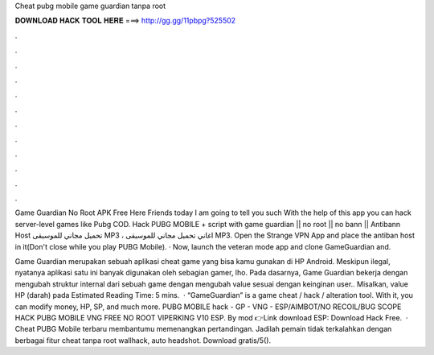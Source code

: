 Cheat pubg mobile game guardian tanpa root



𝐃𝐎𝐖𝐍𝐋𝐎𝐀𝐃 𝐇𝐀𝐂𝐊 𝐓𝐎𝐎𝐋 𝐇𝐄𝐑𝐄 ===> http://gg.gg/11pbpg?525502



.



.



.



.



.



.



.



.



.



.



.



.

Game Guardian No Root APK Free Here Friends today I am going to tell you such With the help of this app you can hack server-level games like Pubg COD. Hack PUBG MOBILE + script with game guardian || no root || no bann || Antibann Host تحميل مجاني للموسيقى MP3 ، اغاني تحميل مجاني للموسيقى MP3. Open the Strange VPN App and place the antiban host in it(Don't close while you play PUBG Mobile). · Now, launch the veteran mode app and clone GameGuardian and.

Game Guardian merupakan sebuah aplikasi cheat game yang bisa kamu gunakan di HP Android. Meskipun ilegal, nyatanya aplikasi satu ini banyak digunakan oleh sebagian gamer, lho. Pada dasarnya, Game Guardian bekerja dengan mengubah struktur internal dari sebuah game dengan mengubah value sesuai dengan keinginan user.. Misalkan, value HP (darah) pada Estimated Reading Time: 5 mins.  · “GameGuardian” is a game cheat / hack / alteration tool. With it, you can modify money, HP, SP, and much more. PUBG MOBILE hack - GP - VNG - ESP/AIMBOT/NO RECOIL/BUG SCOPE HACK PUBG MOBILE VNG FREE NO ROOT VIPERKING V10 ESP. By mod 👉Link download ESP: Download Hack Free.  · Cheat PUBG Mobile terbaru membantumu memenangkan pertandingan. Jadilah pemain tidak terkalahkan dengan berbagai fitur cheat tanpa root wallhack, auto headshot. Download gratis/5().
